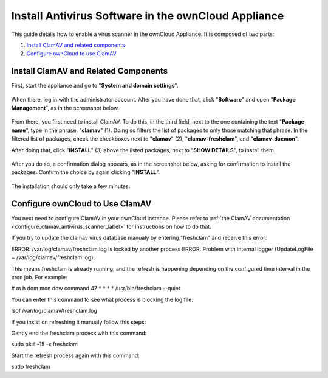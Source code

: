 ====================================================
Install Antivirus Software in the ownCloud Appliance
====================================================

This guide details how to enable a virus scanner in the ownCloud Appliance.
It is composed of two parts:

1. `Install ClamAV and related components`_
2. `Configure ownCloud to use ClamAV`_

Install ClamAV and Related Components
-------------------------------------

First, start the appliance and go to "**System and domain settings**".

.. figure:: ../images/appliance/ucs/clamav/ucs-owncloud-portal.png
   :alt: UCS Portal: System and domain settings.

When there, log in with the administrator account. 
After you have done that, click "**Software**" and open "**Package Management**", as in the screenshot below.

.. figure:: ../images/appliance/ucs/clamav/ucs-software-package-management.png
   :alt: UCS Portal: Software and Package Management.

From there, you first need to install ClamAV.
To do this, in the third field, next to the one containing the text "**Package name**", type in the phrase: "**clamav**" (1). 
Doing so filters the list of packages to only those matching that phrase. 
In the filtered list of packages, check the checkboxes next to "**clamav**" (2), "**clamav-freshclam**", and "**clamav-daemon**".

After doing that, click "**INSTALL**" (3) above the listed packages, next to "**SHOW DETAILS**", to install them.

.. figure:: ../images/appliance/ucs/clamav/install-clamav.png
   :alt: UCS: Installing clamav, clamav-freshclam, and clamav-daemon.

After you do so, a confirmation dialog appears, as in the screenshot below, asking for confirmation to install the packages. 
Confirm the choice by again clicking "**INSTALL**".

.. figure:: ../images/appliance/ucs/clamav/confirm-clamav-installation.png
   :alt: s2q

The installation should only take a few minutes. 

Configure ownCloud to Use ClamAV
--------------------------------

You next need to configure ClamAV in your ownCloud instance.
Please refer to :ref:`the ClamAV documentation <configure_clamav_antivirus_scanner_label>` for instructions on how to do that. 

.. note::

If you try to update the clamav virus database manualy by entering "freshclam" and receive this error:

ERROR: /var/log/clamav/freshclam.log is locked by another process
ERROR: Problem with internal logger (UpdateLogFile = /var/log/clamav/freshclam.log).

This means freshclam is already running, and the refresh is happening depending on 
the configured time interval in the cron job. For example:

# m   h  dom mon dow  command
47  *  *   *    *  /usr/bin/freshclam --quiet

You can enter this command to see what process is blocking the log file.

lsof /var/log/clamav/freshclam.log

If you insist on refreshing it manualy follow this steps:

Gently end the freshclam process with this command:

sudo pkill -15 -x freshclam

Start the refresh process again with this command:

sudo freshclam




